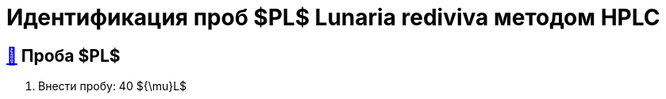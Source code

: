 = Идентификация проб $PL$ *Lunaria rediviva* методом HPLC
:nofooter:
:table-caption: Таблица
:table-details: Детали таблицы

== xref:1.adoc#проба-pl[🔗] Проба $PL$

. Внести пробу: 40 ${\mu}L$
